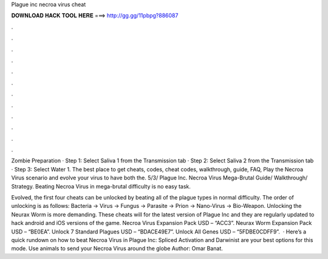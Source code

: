 Plague inc necroa virus cheat



𝐃𝐎𝐖𝐍𝐋𝐎𝐀𝐃 𝐇𝐀𝐂𝐊 𝐓𝐎𝐎𝐋 𝐇𝐄𝐑𝐄 ===> http://gg.gg/11pbpg?886087



.



.



.



.



.



.



.



.



.



.



.



.

Zombie Preparation · Step 1: Select Saliva 1 from the Transmission tab · Step 2: Select Saliva 2 from the Transmission tab · Step 3: Select Water 1. The best place to get cheats, codes, cheat codes, walkthrough, guide, FAQ, Play the Necroa Virus scenario and evolve your virus to have both the. 5/3/ Plague Inc. Necroa Virus Mega-Brutal Guide/ Walkthrough/ Strategy. Beating Necroa Virus in mega-brutal difficulty is no easy task.

Evolved, the first four cheats can be unlocked by beating all of the plague types in normal difficulty. The order of unlocking is as follows: Bacteria -> Virus -> Fungus -> Parasite -> Prion -> Nano-Virus -> Bio-Weapon. Unlocking the Neurax Worm is more demanding. These cheats will for the latest version of Plague Inc and they are regularly updated to hack android and iOS versions of the game. Necroa Virus Expansion Pack USD – “ACC3”. Neurax Worm Expansion Pack USD – “BE0EA”. Unlock 7 Standard Plagues USD – “BDACE49E7”. Unlock All Genes USD – “5FDBE0CDFF9”.  · Here’s a quick rundown on how to beat Necroa Virus in Plague Inc: Spliced Activation and Darwinist are your best options for this mode. Use animals to send your Necroa Virus around the globe Author: Omar Banat.
